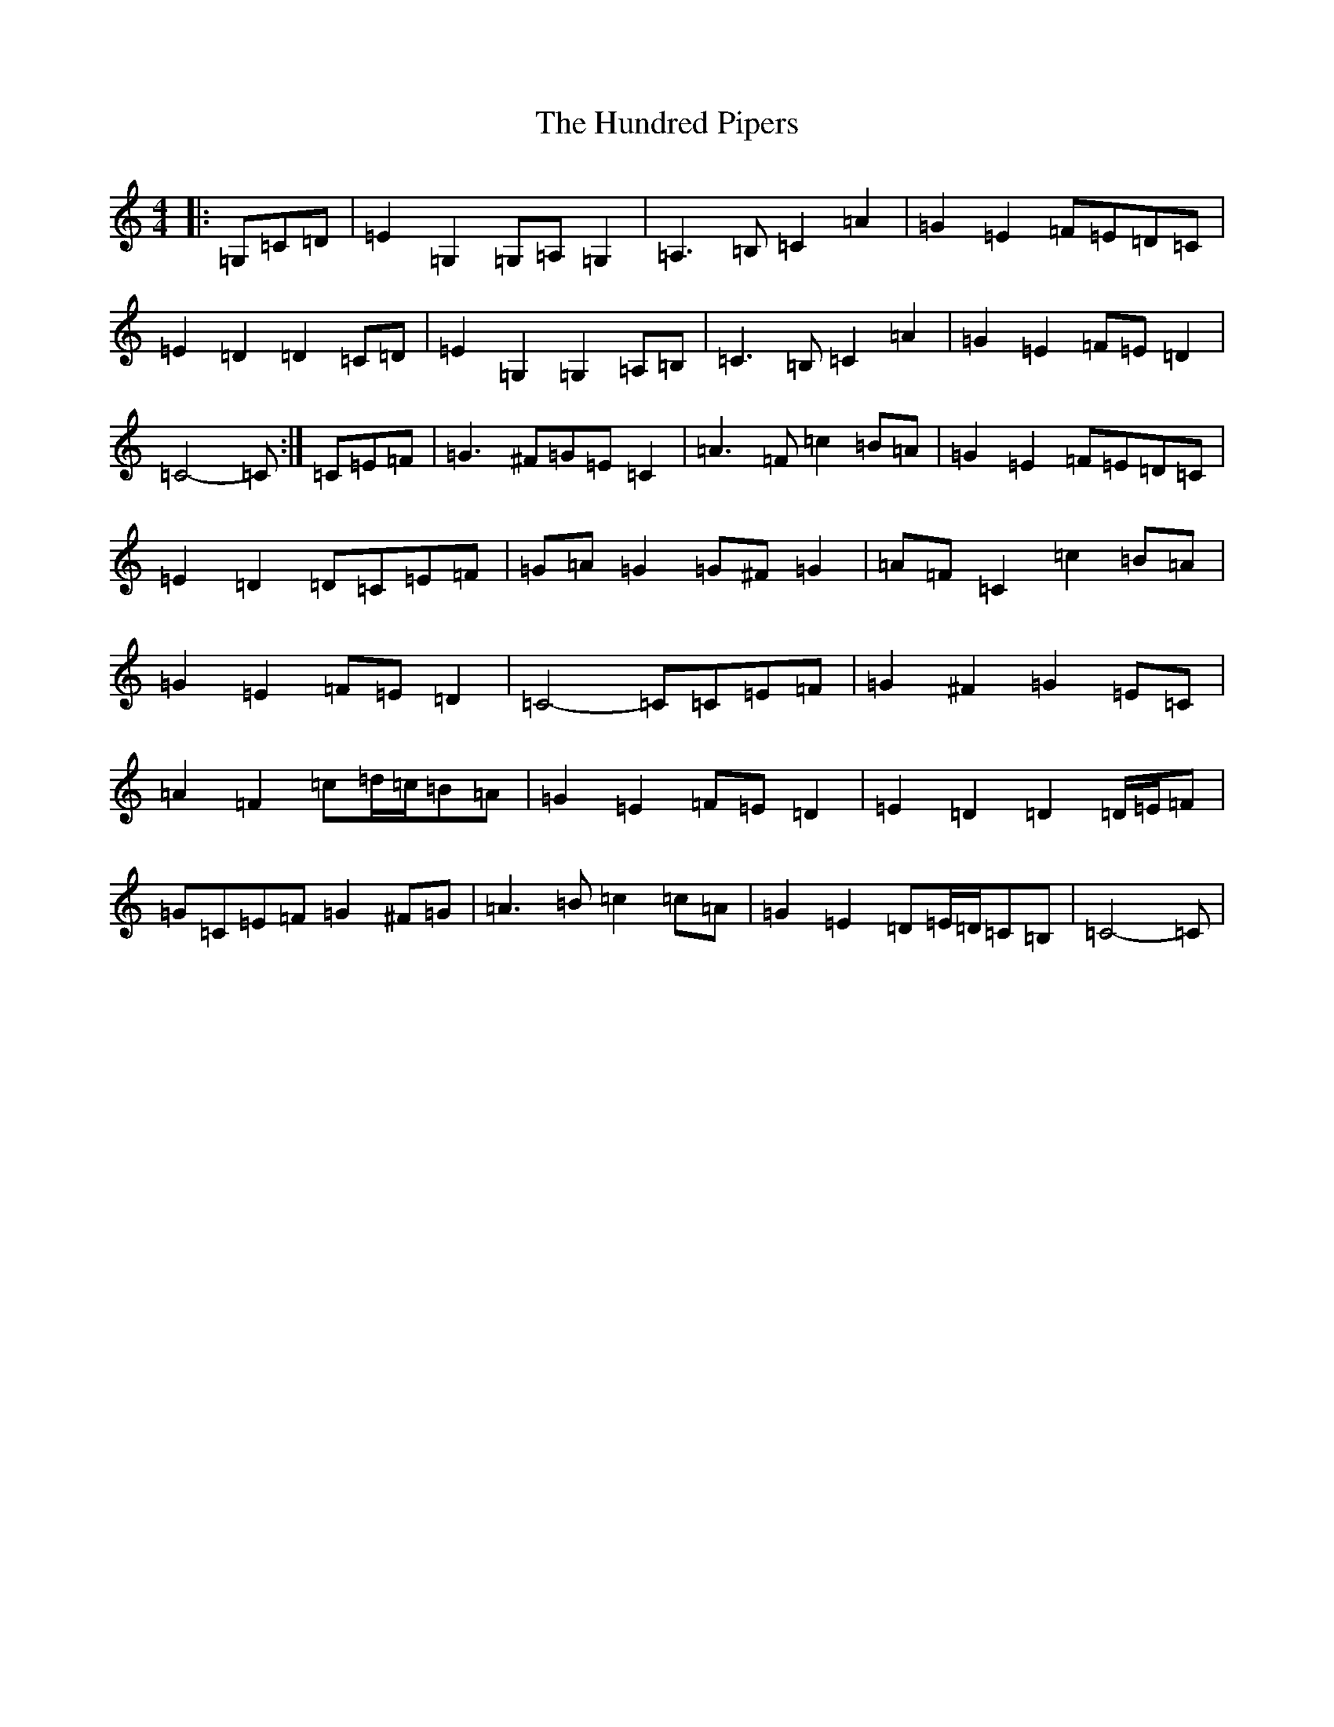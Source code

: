 X: 9610
T: Hundred Pipers, The
S: https://thesession.org/tunes/9146#setting9146
R: march
M:4/4
L:1/8
K: C Major
|:=G,=C=D|=E2=G,2=G,=A,=G,2|=A,3=B,=C2=A2|=G2=E2=F=E=D=C|=E2=D2=D2=C=D|=E2=G,2=G,2=A,=B,|=C3=B,=C2=A2|=G2=E2=F=E=D2|=C4-=C:|=C=E=F|=G3^F=G=E=C2|=A3=F=c2=B=A|=G2=E2=F=E=D=C|=E2=D2=D=C=E=F|=G=A=G2=G^F=G2|=A=F=C2=c2=B=A|=G2=E2=F=E=D2|=C4-=C=C=E=F|=G2^F2=G2=E=C|=A2=F2=c=d/2=c/2=B=A|=G2=E2=F=E=D2|=E2=D2=D2=D/2=E/2=F|=G=C=E=F=G2^F=G|=A3=B=c2=c=A|=G2=E2=D=E/2=D/2=C=B,|=C4-=C|